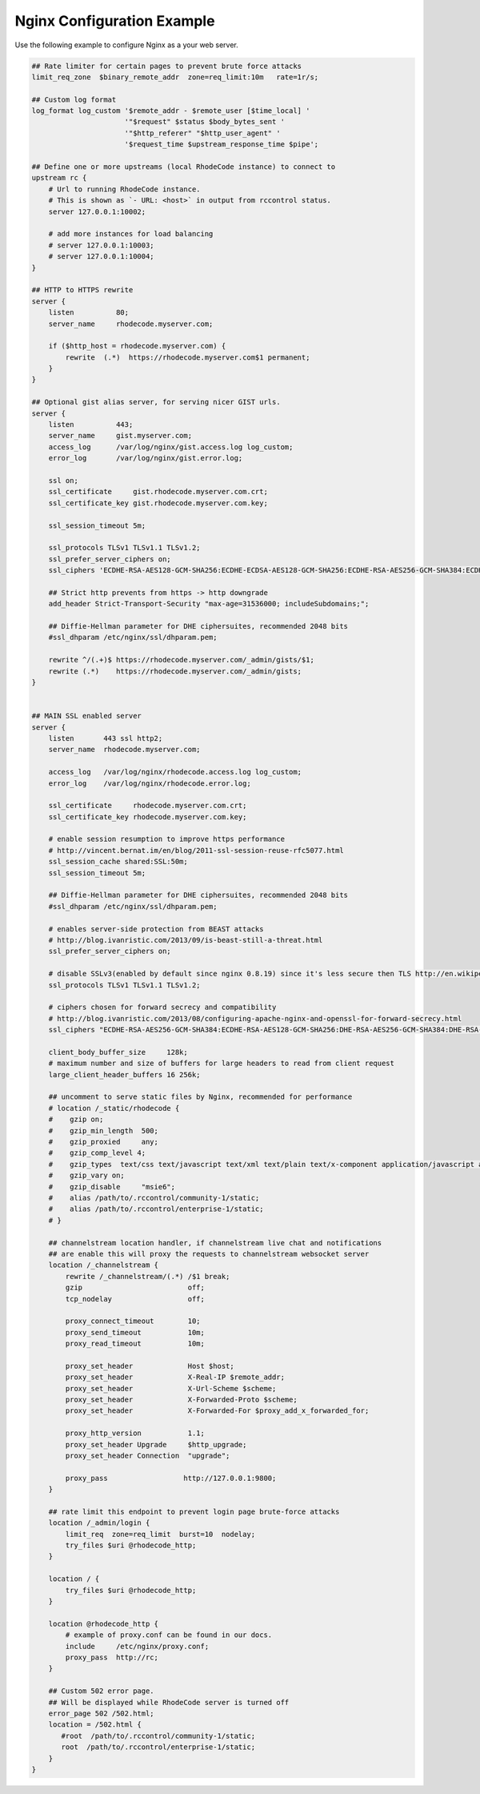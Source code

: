 Nginx Configuration Example
---------------------------

Use the following example to configure Nginx as a your web server.


.. code-block:: nginx

    ## Rate limiter for certain pages to prevent brute force attacks
    limit_req_zone  $binary_remote_addr  zone=req_limit:10m   rate=1r/s;

    ## Custom log format
    log_format log_custom '$remote_addr - $remote_user [$time_local] '
                          '"$request" $status $body_bytes_sent '
                          '"$http_referer" "$http_user_agent" '
                          '$request_time $upstream_response_time $pipe';

    ## Define one or more upstreams (local RhodeCode instance) to connect to
    upstream rc {
        # Url to running RhodeCode instance.
        # This is shown as `- URL: <host>` in output from rccontrol status.
        server 127.0.0.1:10002;

        # add more instances for load balancing
        # server 127.0.0.1:10003;
        # server 127.0.0.1:10004;
    }

    ## HTTP to HTTPS rewrite
    server {
        listen          80;
        server_name     rhodecode.myserver.com;

        if ($http_host = rhodecode.myserver.com) {
            rewrite  (.*)  https://rhodecode.myserver.com$1 permanent;
        }
    }

    ## Optional gist alias server, for serving nicer GIST urls.
    server {
        listen          443;
        server_name     gist.myserver.com;
        access_log      /var/log/nginx/gist.access.log log_custom;
        error_log       /var/log/nginx/gist.error.log;

        ssl on;
        ssl_certificate     gist.rhodecode.myserver.com.crt;
        ssl_certificate_key gist.rhodecode.myserver.com.key;

        ssl_session_timeout 5m;

        ssl_protocols TLSv1 TLSv1.1 TLSv1.2;
        ssl_prefer_server_ciphers on;
        ssl_ciphers 'ECDHE-RSA-AES128-GCM-SHA256:ECDHE-ECDSA-AES128-GCM-SHA256:ECDHE-RSA-AES256-GCM-SHA384:ECDHE-ECDSA-AES256-GCM-SHA384:DHE-RSA-AES128-GCM-SHA256:DHE-DSS-AES128-GCM-SHA256:kEDH+AESGCM:ECDHE-RSA-AES128-SHA256:ECDHE-ECDSA-AES128-SHA256:ECDHE-RSA-AES128-SHA:ECDHE-ECDSA-AES128-SHA:ECDHE-RSA-AES256-SHA384:ECDHE-ECDSA-AES256-SHA384:ECDHE-RSA-AES256-SHA:ECDHE-ECDSA-AES256-SHA:DHE-RSA-AES128-SHA256:DHE-RSA-AES128-SHA:DHE-DSS-AES128-SHA256:DHE-RSA-AES256-SHA256:DHE-DSS-AES256-SHA:DHE-RSA-AES256-SHA:AES128-GCM-SHA256:AES256-GCM-SHA384:AES128-SHA256:AES256-SHA256:AES128-SHA:AES256-SHA:AES:CAMELLIA:DES-CBC3-SHA:!aNULL:!eNULL:!EXPORT:!DES:!RC4:!MD5:!PSK:!aECDH:!EDH-DSS-DES-CBC3-SHA:!EDH-RSA-DES-CBC3-SHA:!KRB5-DES-CBC3-SHA';

        ## Strict http prevents from https -> http downgrade
        add_header Strict-Transport-Security "max-age=31536000; includeSubdomains;";

        ## Diffie-Hellman parameter for DHE ciphersuites, recommended 2048 bits
        #ssl_dhparam /etc/nginx/ssl/dhparam.pem;

        rewrite ^/(.+)$ https://rhodecode.myserver.com/_admin/gists/$1;
        rewrite (.*)    https://rhodecode.myserver.com/_admin/gists;
    }


    ## MAIN SSL enabled server
    server {
        listen       443 ssl http2;
        server_name  rhodecode.myserver.com;

        access_log   /var/log/nginx/rhodecode.access.log log_custom;
        error_log    /var/log/nginx/rhodecode.error.log;

        ssl_certificate     rhodecode.myserver.com.crt;
        ssl_certificate_key rhodecode.myserver.com.key;

        # enable session resumption to improve https performance
        # http://vincent.bernat.im/en/blog/2011-ssl-session-reuse-rfc5077.html
        ssl_session_cache shared:SSL:50m;
        ssl_session_timeout 5m;

        ## Diffie-Hellman parameter for DHE ciphersuites, recommended 2048 bits
        #ssl_dhparam /etc/nginx/ssl/dhparam.pem;

        # enables server-side protection from BEAST attacks
        # http://blog.ivanristic.com/2013/09/is-beast-still-a-threat.html
        ssl_prefer_server_ciphers on;

        # disable SSLv3(enabled by default since nginx 0.8.19) since it's less secure then TLS http://en.wikipedia.org/wiki/Secure_Sockets_Layer#SSL_3.0
        ssl_protocols TLSv1 TLSv1.1 TLSv1.2;

        # ciphers chosen for forward secrecy and compatibility
        # http://blog.ivanristic.com/2013/08/configuring-apache-nginx-and-openssl-for-forward-secrecy.html
        ssl_ciphers "ECDHE-RSA-AES256-GCM-SHA384:ECDHE-RSA-AES128-GCM-SHA256:DHE-RSA-AES256-GCM-SHA384:DHE-RSA-AES128-GCM-SHA256:ECDHE-RSA-AES256-SHA384:ECDHE-RSA-AES128-SHA256:ECDHE-RSA-AES256-SHA:ECDHE-RSA-AES128-SHA:DHE-RSA-AES256-SHA256:DHE-RSA-AES128-SHA256:DHE-RSA-AES256-SHA:DHE-RSA-AES128-SHA:ECDHE-RSA-DES-CBC3-SHA:EDH-RSA-DES-CBC3-SHA:AES256-GCM-SHA384:AES128-GCM-SHA256:AES256-SHA256:AES128-SHA256:AES256-SHA:AES128-SHA:DES-CBC3-SHA:HIGH:!aNULL:!eNULL:!EXPORT:!DES:!MD5:!PSK:!RC4";

        client_body_buffer_size     128k;
        # maximum number and size of buffers for large headers to read from client request
        large_client_header_buffers 16 256k;

        ## uncomment to serve static files by Nginx, recommended for performance
        # location /_static/rhodecode {
        #    gzip on;
        #    gzip_min_length  500;
        #    gzip_proxied     any;
        #    gzip_comp_level 4;
        #    gzip_types  text/css text/javascript text/xml text/plain text/x-component application/javascript application/json application/xml application/rss+xml font/truetype font/opentype application/vnd.ms-fontobject image/svg+xml;
        #    gzip_vary on;
        #    gzip_disable     "msie6";
        #    alias /path/to/.rccontrol/community-1/static;
        #    alias /path/to/.rccontrol/enterprise-1/static;
        # }

        ## channelstream location handler, if channelstream live chat and notifications
        ## are enable this will proxy the requests to channelstream websocket server
        location /_channelstream {
            rewrite /_channelstream/(.*) /$1 break;
            gzip                         off;
            tcp_nodelay                  off;

            proxy_connect_timeout        10;
            proxy_send_timeout           10m;
            proxy_read_timeout           10m;

            proxy_set_header             Host $host;
            proxy_set_header             X-Real-IP $remote_addr;
            proxy_set_header             X-Url-Scheme $scheme;
            proxy_set_header             X-Forwarded-Proto $scheme;
            proxy_set_header             X-Forwarded-For $proxy_add_x_forwarded_for;

            proxy_http_version           1.1;
            proxy_set_header Upgrade     $http_upgrade;
            proxy_set_header Connection  "upgrade";

            proxy_pass                  http://127.0.0.1:9800;
        }

        ## rate limit this endpoint to prevent login page brute-force attacks
        location /_admin/login {
            limit_req  zone=req_limit  burst=10  nodelay;
            try_files $uri @rhodecode_http;
        }

        location / {
            try_files $uri @rhodecode_http;
        }

        location @rhodecode_http {
            # example of proxy.conf can be found in our docs.
            include     /etc/nginx/proxy.conf;
            proxy_pass  http://rc;
        }

        ## Custom 502 error page.
        ## Will be displayed while RhodeCode server is turned off
        error_page 502 /502.html;
        location = /502.html {
           #root  /path/to/.rccontrol/community-1/static;
           root  /path/to/.rccontrol/enterprise-1/static;
        }
    }